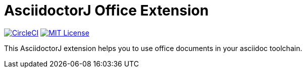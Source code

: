 :version: 1.0-SNAPSHOT
= AsciidoctorJ Office Extension

image:https://circleci.com/gh/uniqueck/asciidoctorj-office-extension/tree/master.svg["CircleCI", link="https://circleci.com/gh/uniqueck/asciidoctorj-office-extension/tree/master"]
image:https://img.shields.io/badge/License-MIT-yellow.svg["MIT License", link="https://opensource.org/licenses/MIT"]

This AsciidoctorJ extension helps you to use office documents in your asciidoc toolchain.